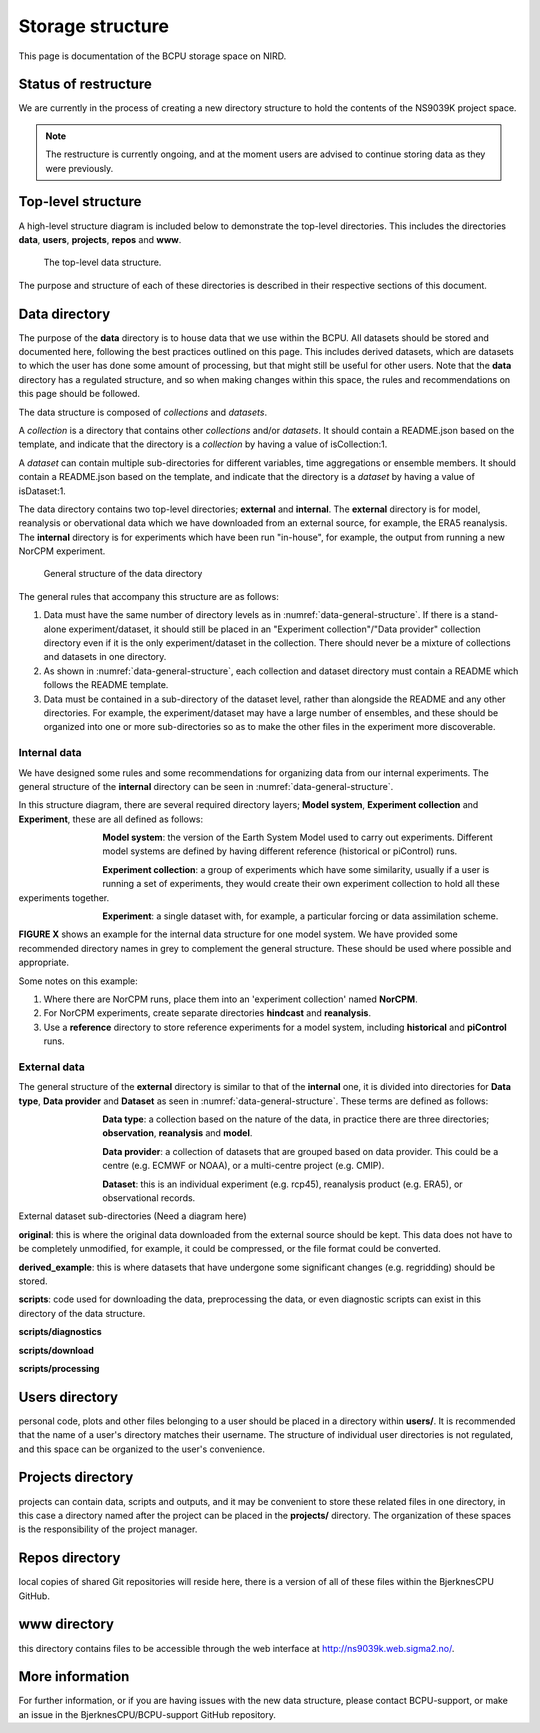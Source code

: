 Storage structure
=================

This page is documentation of the BCPU storage space on NIRD.

Status of restructure
---------------------

We are currently in the process of creating a new directory structure to hold
the contents of the NS9039K project space.

.. note::
  The restructure is currently ongoing, and at the moment users are advised to
  continue storing data as they were previously.

Top-level structure
-------------------

A high-level structure diagram is included below to demonstrate the top-level
directories. This includes the directories **data**, **users**,
**projects**, **repos** and **www**.

.. figure::
  example_top_level.png
  :name: example-top-level
  :width: 800
  :alt: An image of the top level data structure including the directories
        described in the next section.

  The top-level data structure.


The purpose and structure of each of these directories is described in their
respective sections of this document.

Data directory
--------------

The purpose of the **data** directory is to house data that we use within the
BCPU. All datasets should be stored and documented here, following the
best practices outlined on this page. This includes derived datasets, which are
datasets to which the user has done some amount of processing, but that might
still be useful for other users. Note that the **data** directory has a
regulated structure, and so when making changes within this
space, the rules and recommendations on this page should be followed.

The data structure is composed of *collections* and *datasets*.

A *collection* is a directory that contains other *collections* and/or
*datasets*. It should contain a README.json based on the template, and
indicate that the directory is a *collection* by having a value of
isCollection:1.

A *dataset* can contain multiple sub-directories for different variables,
time aggregations or ensemble members. It should contain a README.json based
on the template, and indicate that the directory is a *dataset* by having
a value of isDataset:1.

The data directory contains two top-level directories; **external** and
**internal**. The **external** directory is for model, reanalysis or
obervational data which we have downloaded from an external source,
for example, the ERA5 reanalysis. The **internal** directory is for experiments
which have been run "in-house", for example, the output from running a new
NorCPM experiment.

.. figure::
  data_general_structure.png
  :name: data-general-structure
  :width: 800
  :alt: An image of the general structure of the data directory.

  General structure of the data directory

The general rules that accompany this structure are as follows:

#. Data must have the same number of directory levels as in
   :numref:`data-general-structure`. If there is a stand-alone
   experiment/dataset, it should still be placed in an
   "Experiment collection"/"Data provider" collection directory even if it is
   the only experiment/dataset in the collection. There should never be a
   mixture of collections and datasets in one directory.

#. As shown in :numref:`data-general-structure`, each collection and dataset
   directory must contain a README which follows the README template.

#. Data must be contained in a sub-directory of the dataset level, rather than
   alongside the README and any other directories. For example,
   the experiment/dataset may have a large number of ensembles, and these
   should be organized into one or more sub-directories so as to make the
   other files in the experiment more discoverable.


Internal data
#############

We have designed some rules and some recommendations for organizing data from
our internal experiments. The general structure of the **internal** directory
can be seen in :numref:`data-general-structure`.

In this structure diagram, there are several required directory layers;
**Model system**, **Experiment collection** and **Experiment**,
these are all defined as follows:

.. figure::
  im_model_system.png
  :name: im-model-system
  :figwidth: 10%
  :width: 100
  :align: left

**Model system**: the version of the Earth System Model used to carry out
experiments. Different model systems are defined by having different reference
(historical or piControl) runs.


.. figure::
  im_experiment_collection.png
  :name: im-experiment_collection
  :figwidth: 10%
  :width: 100
  :align: left


**Experiment collection**: a group of experiments which have some
similarity, usually if a user is running a set of experiments, they would create
their own experiment collection to hold all these experiments together.


.. figure::
  im_experiment.png
  :name: im-experiment
  :figwidth: 10%
  :width: 100
  :align: left

**Experiment**: a single dataset with, for example, a particular forcing or data
assimilation scheme.

**FIGURE X** shows an example for the internal data
structure for one model system.
We have provided some recommended directory names in grey to complement the
general structure. These should be used where possible and appropriate.

Some notes on this example:

#. Where there are NorCPM runs, place them into an 'experiment collection'
   named **NorCPM**.

#. For NorCPM experiments, create separate directories **hindcast**
   and **reanalysis**.

#. Use a **reference** directory to store reference experiments for a model
   system, including **historical** and **piControl** runs.

External data
#############

The general structure of the **external** directory is similar to that of the
**internal** one, it is divided into directories for **Data type**,
**Data provider** and **Dataset** as seen in :numref:`data-general-structure`.
These terms are defined as follows:

.. figure::
  im_data_type.png
  :name: im-data-type
  :figwidth: 10%
  :width: 100
  :align: left

**Data type**: a collection based on the nature of the data, in practice there
are three directories; **observation**, **reanalysis** and **model**.

.. figure::
  im_data_provider.png
  :name: im-data-provider
  :figwidth: 10%
  :width: 100
  :align: left

**Data provider**: a collection of datasets that are grouped based on data
provider. This could be a centre (e.g. ECMWF or NOAA), or a multi-centre
project (e.g. CMIP).

.. figure::
  im_dataset.png
  :name: im-dataset
  :figwidth: 10%
  :width: 100
  :align: left

**Dataset**: this is an individual experiment (e.g. rcp45), reanalysis product
(e.g. ERA5), or observational records.


External dataset sub-directories
(Need a diagram here)

**original**: this is where the original data downloaded from the external
source should be kept. This data does not have to be completely unmodified, for
example, it could be compressed, or the file format could be converted.

**derived_example**: this is where datasets that have undergone some significant
changes (e.g. regridding) should be stored.

**scripts**: code used for downloading the data, preprocessing the data, or
even diagnostic scripts can exist in this directory of the data structure.

**scripts/diagnostics**

**scripts/download**

**scripts/processing**

Users directory
---------------

personal code, plots and other files belonging to a user should be
placed in a directory within **users/**. It is recommended that the name of a
user's directory matches their username. The structure of individual user
directories is not regulated, and this space can be organized to the user's
convenience.

Projects directory
------------------

projects can contain data, scripts and outputs, and it may be
convenient to store these related files in one directory, in this case a
directory named after the project can be placed in the **projects/** directory.
The organization of these spaces is the responsibility of the project manager.

Repos directory
---------------

local copies of shared Git repositories will reside here, there
is a version of all of these files within the BjerknesCPU GitHub.

www directory
-------------

this directory contains files to be accessible through the web
interface at http://ns9039k.web.sigma2.no/.


More information
----------------

For further information, or if you are having issues with the new data
structure, please contact BCPU-support, or make an issue in the
BjerknesCPU/BCPU-support GitHub repository.
